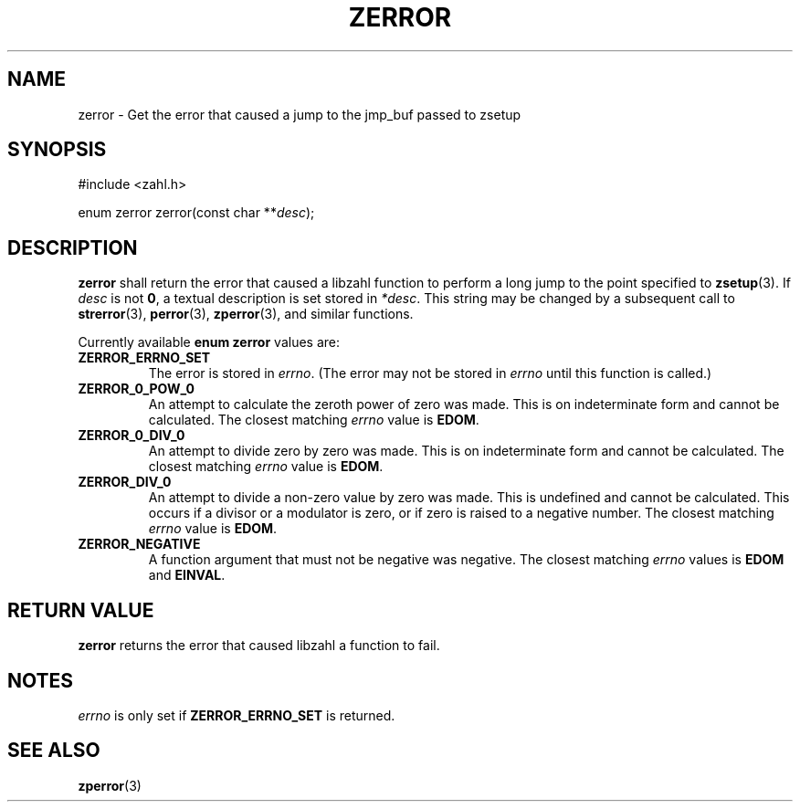 .TH ZERROR 3 libzahl
.SH NAME
zerror - Get the error that caused a jump to the jmp_buf passed to zsetup
.SH SYNOPSIS
.nf
#include <zahl.h>

enum zerror zerror(const char **\fIdesc\fP);
.fi
.SH DESCRIPTION
.B zerror
shall return the error that caused a libzahl
function to perform a long jump to the point
specified to
.BR zsetup (3).
If
.I desc
is not
.BR 0 ,
a textual description is set stored in
.IR *desc .
This string may be changed by a subsequent
call to
.BR strerror (3),
.BR perror (3),
.BR zperror (3),
and similar functions.
.P
Currently available
.B "enum zerror"
values are:
.P
.TP
.B ZERROR_ERRNO_SET
The error is stored in
.IR errno .
(The error may not be stored in
.I errno
until this function is called.)
.TP
.B ZERROR_0_POW_0
An attempt to calculate the zeroth power of zero was made.
This is on indeterminate form and cannot be calculated.
The closest matching
.I errno
value is
.BR EDOM .
.TP
.B ZERROR_0_DIV_0
An attempt to divide zero by zero was made.
This is on indeterminate form and cannot be calculated.
The closest matching
.I errno
value is
.BR EDOM .
.TP
.B ZERROR_DIV_0
An attempt to divide a non-zero value by zero was made.
This is undefined and cannot be calculated.
This occurs if a divisor or a modulator is zero, or if
zero is raised to a negative number.
The closest matching
.I errno
value is
.BR EDOM .
.TP
.B ZERROR_NEGATIVE
A function argument that must not be negative was negative.
The closest matching
.I errno
values is
.B EDOM
and
.BR EINVAL .
.SH RETURN VALUE
.B zerror
returns the error that caused libzahl a function to fail.
.SH NOTES
.I errno
is only set if
.B ZERROR_ERRNO_SET
is returned.
.SH SEE ALSO
.BR zperror (3)
